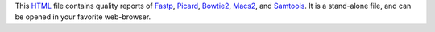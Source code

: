 This HTML_ file contains quality reports of Fastp_, Picard_, Bowtie2_, Macs2_,
and Samtools_.
It is a stand-alone file, and can be opened in your favorite web-browser.

.. _HTML: https://en.wikipedia.org/wiki/HTML
.. _Fastp: https://snakemake-wrappers.readthedocs.io/en/v3.0.0/wrappers/fastp.html
.. _Picard: https://snakemake-wrappers.readthedocs.io/en/v3.0.0/wrappers/picard/collectmultiplemetrics.html
.. _Bowtie2: https://snakemake-wrappers.readthedocs.io/en/v3.0.0/wrappers/bowtie2.html
.. _Macs2: https://snakemake-wrappers.readthedocs.io/en/v3.0.0/wrappers/macs2/callpeak.html
.. _FastQC: https://snakemake-wrappers.readthedocs.io/en/v3.0.0/wrappers/fastqc.html
.. _Samtools: https://snakemake-wrappers.readthedocs.io/en/v3.0.0/wrappers/samtools/stats.html